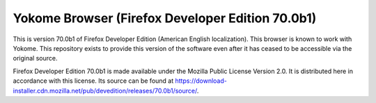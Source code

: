 Yokome Browser (Firefox Developer Edition 70.0b1)
=================================================

This is version 70.0b1 of Firefox Developer Edition (American English
localization). This browser is known to work with Yokome.  This repository
exists to provide this version of the software even after it has ceased to be
accessible via the original source.

Firefox Developer Edition 70.0b1 is made available under the Mozilla Public
License Version 2.0.  It is distributed here in accordance with this license.
Its source can be found at
`<https://download-installer.cdn.mozilla.net/pub/devedition/releases/70.0b1/source/>`_.
